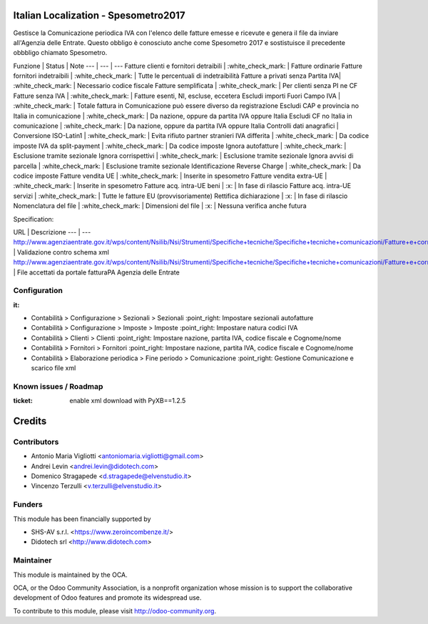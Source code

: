 .. image:: https://img.shields.io/badge/licence-AGPL--3-blue.svg
    :alt: License: AGPL-3

Italian Localization - Spesometro2017
=====================================

Gestisce la Comunicazione periodica IVA con l'elenco delle fatture emesse e
ricevute e genera il file da inviare all'Agenzia delle Entrate.
Questo obbligo è conosciuto anche come Spesometro 2017 e sostistuisce il
precedente obbbligo chiamato Spesometro.

Funzione | Status | Note
--- | --- | ---
Fatture clienti e fornitori detraibili | :white_check_mark: | Fatture ordinarie
Fatture fornitori indetraibili | :white_check_mark: | Tutte le percentuali di indetraibilità
Fatture a privati senza Partita IVA| :white_check_mark: | Necessario codice fiscale
Fatture semplificata | :white_check_mark: | Per clienti senza PI ne CF
Fatture senza IVA | :white_check_mark: | Fatture esenti, NI, escluse, eccetera
Escludi importi Fuori Campo IVA | :white_check_mark: | Totale fattura in Comunicazione può essere diverso da registrazione
Escludi CAP e provincia no Italia in comunicazione | :white_check_mark: | Da nazione, oppure da partita IVA oppure Italia
Escludi CF no Italia in comunicazione | :white_check_mark: | Da nazione, oppure da partita IVA oppure Italia
Controlli dati anagrafici |
Conversione ISO-Latin1 | :white_check_mark: | Evita rifiuto partner stranieri
IVA differita | :white_check_mark: | Da codice imposte
IVA da split-payment | :white_check_mark: | Da codice imposte
Ignora autofatture | :white_check_mark: | Esclusione tramite sezionale
Ignora corrispettivi | :white_check_mark: | Esclusione tramite sezionale
Ignora avvisi di parcella | :white_check_mark: | Esclusione tramite sezionale
Identificazione Reverse Charge | :white_check_mark: | Da codice imposte
Fatture vendita UE | :white_check_mark: | Inserite in spesometro
Fatture vendita extra-UE | :white_check_mark: | Inserite in spesometro
Fatture acq. intra-UE beni | :x: | In fase di rilascio
Fatture acq. intra-UE servizi | :white_check_mark: | Tutte le fatture EU (provvisoriamente)
Rettifica dichiarazione | :x: | In fase di rilascio
Nomenclatura del file | :white_check_mark: |
Dimensioni del file | :x: | Nessuna verifica anche futura


Specification:

URL | Descrizione
--- | ---
http://www.agenziaentrate.gov.it/wps/content/Nsilib/Nsi/Strumenti/Specifiche+tecniche/Specifiche+tecniche+comunicazioni/Fatture+e+corrispettivi+ST/ | Validazione contro schema xml
http://www.agenziaentrate.gov.it/wps/content/Nsilib/Nsi/Strumenti/Specifiche+tecniche/Specifiche+tecniche+comunicazioni/Fatture+e+corrispettivi+ST/ | File accettati da portale fatturaPA Agenzia delle Entrate

Configuration
-------------

:it:

* Contabilità > Configurazione > Sezionali > Sezionali :point_right: Impostare sezionali autofatture
* Contabilità > Configurazione > Imposte > Imposte :point_right: Impostare natura codici IVA
* Contabilità > Clienti > Clienti :point_right: Impostare nazione, partita IVA, codice fiscale e Cognome/nome
* Contabilità > Fornitori > Fornitori :point_right: Impostare nazione, partita IVA, codice fiscale e Cognome/nome
* Contabilità > Elaborazione periodica > Fine periodo > Comunicazione :point_right: Gestione Comunicazione e scarico file xml


Known issues / Roadmap
----------------------

:ticket: enable xml download with PyXB==1.2.5

Credits
=======

Contributors
------------
* Antonio Maria Vigliotti <antoniomaria.vigliotti@gmail.com>
* Andrei Levin <andrei.levin@didotech.com>
* Domenico Stragapede <d.stragapede@elvenstudio.it>
* Vincenzo Terzulli <v.terzulli@elvenstudio.it>

Funders
-------
This module has been financially supported by

* SHS-AV s.r.l. <https://www.zeroincombenze.it/>
* Didotech srl <http://www.didotech.com>


Maintainer
----------

.. image:: http://odoo-community.org/logo.png
   :alt: Odoo Community Association
   :target: http://odoo-community.org

This module is maintained by the OCA.

OCA, or the Odoo Community Association, is a nonprofit organization whose
mission is to support the collaborative development of Odoo features and
promote its widespread use.

To contribute to this module, please visit http://odoo-community.org.
